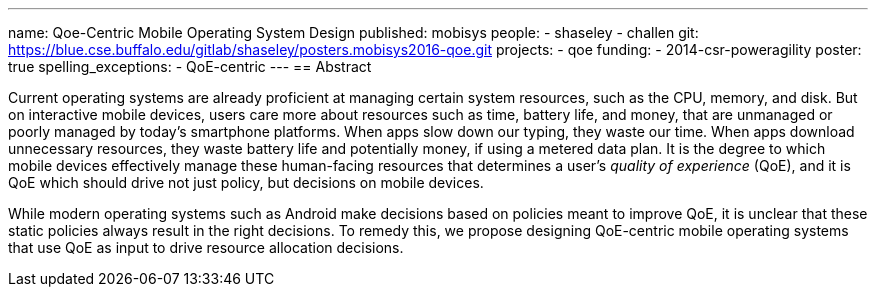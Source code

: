 ---
name: Qoe-Centric Mobile Operating System Design
published: mobisys
people:
- shaseley
- challen
git: https://blue.cse.buffalo.edu/gitlab/shaseley/posters.mobisys2016-qoe.git
projects:
- qoe
funding:
- 2014-csr-poweragility
poster: true
spelling_exceptions:
  - QoE-centric
---
== Abstract

Current operating systems are already proficient at managing certain system
resources, such as the CPU, memory, and disk.
//
But on interactive mobile devices, users care more about resources such as
time, battery life, and money, that are unmanaged or poorly managed by
today's smartphone platforms.
//
When apps slow down our typing, they waste our time.
//
When apps download unnecessary resources, they waste battery life and
potentially money, if using a metered data plan.
//
It is the degree to which mobile devices effectively manage these
human-facing resources that determines a user's _quality of experience_
(QoE), and it is QoE which should drive not just policy, but decisions on
mobile devices.

While modern operating systems such as Android make decisions based on
policies meant to improve QoE, it is unclear that these static policies
always result in the right decisions.
//
To remedy this, we propose designing QoE-centric mobile operating systems
that use QoE as input to drive resource allocation decisions.
